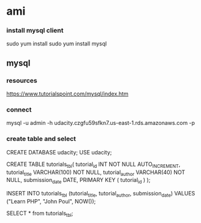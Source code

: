 * ami

*** install mysql client
   sudo yum install
   sudo yum install mysql

**   mysql
*** resources
    https://www.tutorialspoint.com/mysql/index.htm
*** connect
    mysql -u admin -h udacity.czgfu59sfkn7.us-east-1.rds.amazonaws.com -p

*** create table and select

  CREATE DATABASE udacity;
  USE udacity;

  CREATE TABLE tutorials_tbl(
        tutorial_id INT NOT NULL AUTO_INCREMENT,
        tutorial_title VARCHAR(100) NOT NULL,
        tutorial_author VARCHAR(40) NOT NULL,
        submission_date DATE,
        PRIMARY KEY ( tutorial_id )
     );

  INSERT INTO tutorials_tbl (tutorial_title, tutorial_author, submission_date)
  VALUES ("Learn PHP", "John Poul", NOW());

  SELECT * from tutorials_tbl;
